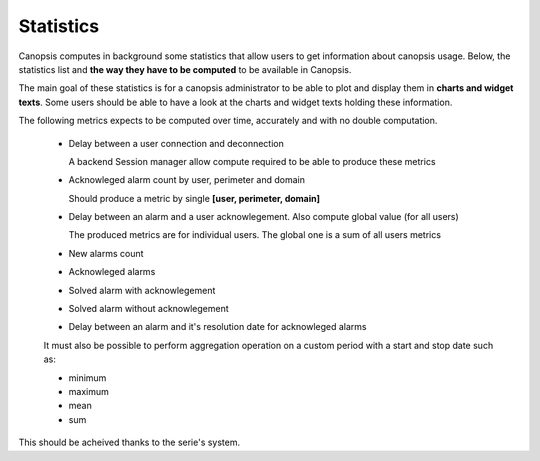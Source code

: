 Statistics
==========


Canopsis computes in background some statistics that allow users to get information about canopsis usage.
Below, the statistics list and **the way they have to be computed** to be available in Canopsis.

The main goal of these statistics is for a canopsis administrator to be able to plot and display them in **charts and widget texts**.
Some users should be able to have a look at the charts and widget texts holding these information.

The following metrics expects to be computed over time, accurately and with no double computation.


 - Delay between a user connection and deconnection

   A backend Session manager allow compute required to be able to produce these metrics

 - Acknowleged alarm count by user, perimeter and domain

   Should produce a metric by single **[user, perimeter, domain]**

 - Delay between an alarm and a user acknowlegement. Also compute global value (for all users)

   The produced metrics are for individual users. The global one is a sum of all users metrics

 - New alarms count

 - Acknowleged alarms

 - Solved alarm with acknowlegement

 - Solved alarm without acknowlegement

 - Delay between an alarm and it's resolution date for acknowleged alarms


 It must also be possible to perform aggregation operation on a custom period with a start and stop date such as:

 - minimum
 - maximum
 - mean
 - sum

This should be acheived thanks to the serie's system.

